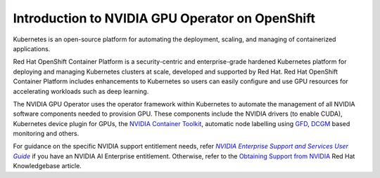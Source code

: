 .. Date: Oct 24 2022
.. Author: kquinn

.. _essug: https://docs.nvidia.com/enterprise-support-and-services-user-guide/about-this-user-guide/index.html
.. |essug| replace:: *NVIDIA Enterprise Support and Services User Guide*

.. _openshift-introduction:

************************************************
Introduction to NVIDIA GPU Operator on OpenShift
************************************************

Kubernetes is an open-source platform for automating the deployment, scaling, and managing of containerized applications.

Red Hat OpenShift Container Platform is a security-centric and enterprise-grade hardened Kubernetes platform for deploying and managing Kubernetes clusters at scale, developed and supported by Red Hat.
Red Hat OpenShift Container Platform includes enhancements to Kubernetes so users can easily configure and use GPU resources for accelerating workloads such as deep learning.

The NVIDIA GPU Operator uses the operator framework within Kubernetes to automate the management of all NVIDIA software components needed to provision GPU. These components include the NVIDIA drivers (to enable CUDA),
Kubernetes device plugin for GPUs, the `NVIDIA Container Toolkit <https://github.com/NVIDIA/nvidia-container-toolkit>`_,
automatic node labelling using `GFD <https://github.com/NVIDIA/gpu-feature-discovery>`_, `DCGM <https://developer.nvidia.com/dcgm>`_ based monitoring and others.

For guidance on the specific NVIDIA support entitlement needs,
refer |essug|_ if you have an NVIDIA AI Enterprise entitlement.
Otherwise, refer to the `Obtaining Support from NVIDIA <https://access.redhat.com/solutions/5174941>`_
Red Hat Knowledgebase article.
